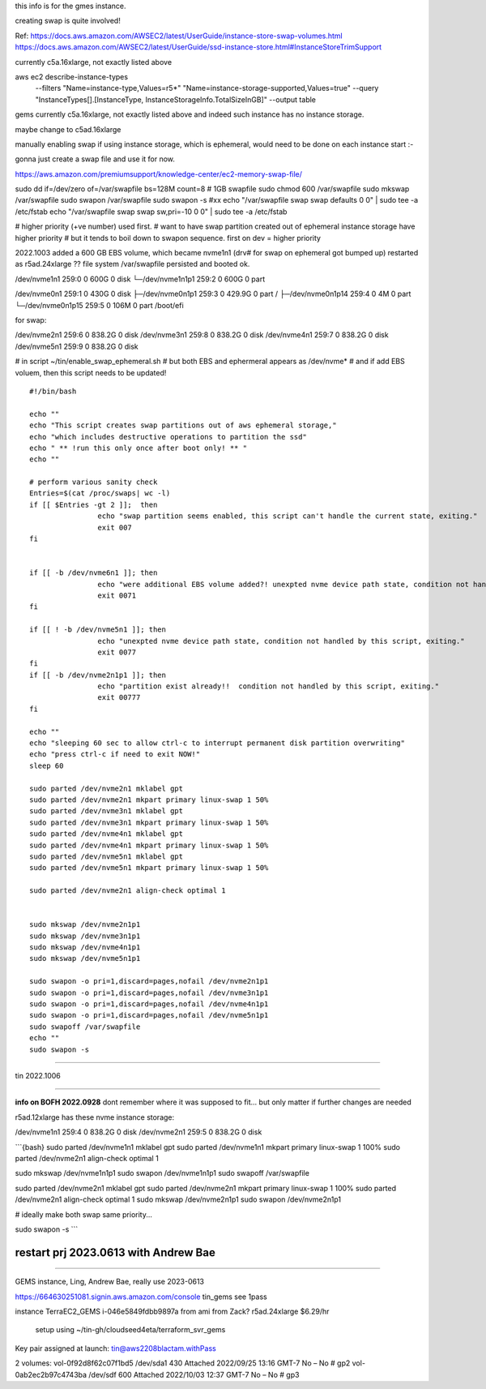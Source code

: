 
this info is for the gmes instance.

creating swap is quite involved!


Ref:
https://docs.aws.amazon.com/AWSEC2/latest/UserGuide/instance-store-swap-volumes.html
https://docs.aws.amazon.com/AWSEC2/latest/UserGuide/ssd-instance-store.html#InstanceStoreTrimSupport


currently c5a.16xlarge, not exactly listed above


aws ec2 describe-instance-types \
    --filters "Name=instance-type,Values=r5*" "Name=instance-storage-supported,Values=true" \
    --query "InstanceTypes[].[InstanceType, InstanceStorageInfo.TotalSizeInGB]" \
    --output table


gems currently c5a.16xlarge, not exactly listed above
and indeed such instance has no instance storage.

maybe change to c5ad.16xlarge



manually enabling swap
if using instance storage, which is ephemeral, would 
need to be done on each instance start :-\


gonna just create a swap file and use it for now.



https://aws.amazon.com/premiumsupport/knowledge-center/ec2-memory-swap-file/

sudo dd if=/dev/zero of=/var/swapfile bs=128M count=8   # 1GB swapfile
sudo chmod 600 /var/swapfile
sudo mkswap /var/swapfile
sudo swapon /var/swapfile
sudo swapon -s 
#xx echo "/var/swapfile swap swap defaults 0 0" | sudo tee -a /etc/fstab
echo "/var/swapfile swap swap sw,pri=-10 0 0" | sudo tee -a /etc/fstab

# higher priority (+ve number) used first.
# want to have swap partition created out of ephemeral instance storage have higher priority
# but it tends to boil down to swapon sequence.   first on dev = higher priority


2022.1003
added a 600 GB EBS volume, which became nvme1n1  (drv# for swap on ephemeral got bumped up)
restarted as r5ad.24xlarge
?? file system /var/swapfile persisted and booted ok.


/dev/nvme1n1      259:0    0   600G  0 disk
└─/dev/nvme1n1p1  259:2    0   600G  0 part

/dev/nvme0n1      259:1    0   430G  0 disk
├─/dev/nvme0n1p1  259:3    0 429.9G  0 part /
├─/dev/nvme0n1p14 259:4    0     4M  0 part
└─/dev/nvme0n1p15 259:5    0   106M  0 part /boot/efi

for swap:

/dev/nvme2n1      259:6    0 838.2G  0 disk
/dev/nvme3n1      259:8    0 838.2G  0 disk
/dev/nvme4n1      259:7    0 838.2G  0 disk
/dev/nvme5n1      259:9    0 838.2G  0 disk


# in script ~/tin/enable_swap_ephemeral.sh
# but both EBS and ephermeral appears as /dev/nvme* 
# and if add EBS voluem, then this script needs to be updated!

::

	#!/bin/bash

	echo ""
	echo "This script creates swap partitions out of aws ephemeral storage,"
	echo "which includes destructive operations to partition the ssd"
	echo " ** !run this only once after boot only! ** "
	echo ""

	# perform various sanity check
	Entries=$(cat /proc/swaps| wc -l)
	if [[ $Entries -gt 2 ]];  then
			echo "swap partition seems enabled, this script can't handle the current state, exiting."
			exit 007
	fi


	if [[ -b /dev/nvme6n1 ]]; then
			echo "were additional EBS volume added?! unexpted nvme device path state, condition not handled by this script, exiting."
			exit 0071
	fi

	if [[ ! -b /dev/nvme5n1 ]]; then
			echo "unexpted nvme device path state, condition not handled by this script, exiting."
			exit 0077
	fi
	if [[ -b /dev/nvme2n1p1 ]]; then
			echo "partition exist already!!  condition not handled by this script, exiting."
			exit 00777
	fi

	echo ""
	echo "sleeping 60 sec to allow ctrl-c to interrupt permanent disk partition overwriting"
	echo "press ctrl-c if need to exit NOW!"
	sleep 60

	sudo parted /dev/nvme2n1 mklabel gpt
	sudo parted /dev/nvme2n1 mkpart primary linux-swap 1 50%
	sudo parted /dev/nvme3n1 mklabel gpt
	sudo parted /dev/nvme3n1 mkpart primary linux-swap 1 50%
	sudo parted /dev/nvme4n1 mklabel gpt
	sudo parted /dev/nvme4n1 mkpart primary linux-swap 1 50%
	sudo parted /dev/nvme5n1 mklabel gpt
	sudo parted /dev/nvme5n1 mkpart primary linux-swap 1 50%

	sudo parted /dev/nvme2n1 align-check optimal 1


	sudo mkswap /dev/nvme2n1p1
	sudo mkswap /dev/nvme3n1p1
	sudo mkswap /dev/nvme4n1p1
	sudo mkswap /dev/nvme5n1p1

	sudo swapon -o pri=1,discard=pages,nofail /dev/nvme2n1p1
	sudo swapon -o pri=1,discard=pages,nofail /dev/nvme3n1p1
	sudo swapon -o pri=1,discard=pages,nofail /dev/nvme4n1p1
	sudo swapon -o pri=1,discard=pages,nofail /dev/nvme5n1p1
	sudo swapoff /var/swapfile
	echo ""
	sudo swapon -s

~~~~

tin 2022.1006


~~~~~

**info on BOFH 2022.0928**
dont remember where it was supposed to fit...
but only matter if further changes are needed

r5ad.12xlarge has these nvme instance storage:

/dev/nvme1n1      259:4    0 838.2G  0 disk
/dev/nvme2n1      259:5    0 838.2G  0 disk


```{bash}
sudo parted /dev/nvme1n1 mklabel gpt
sudo parted /dev/nvme1n1 mkpart primary linux-swap 1 100%
sudo parted /dev/nvme2n1 align-check optimal 1

sudo mkswap /dev/nvme1n1p1
sudo swapon /dev/nvme1n1p1
sudo swapoff /var/swapfile

sudo parted /dev/nvme2n1 mklabel gpt
sudo parted /dev/nvme2n1 mkpart primary linux-swap 1 100%
sudo parted /dev/nvme2n1 align-check optimal 1
sudo mkswap /dev/nvme2n1p1
sudo swapon /dev/nvme2n1p1

# ideally make both swap same priority...

sudo swapon -s 
```


************************************************************
************************************************************
restart prj 2023.0613  with Andrew Bae
************************************************************
************************************************************

GEMS instance, Ling, Andrew Bae,
really use 2023-0613


https://664630251081.signin.aws.amazon.com/console
tin_gems
see 1pass


instance  TerraEC2_GEMS  i-046e5849fdbb9897a    from ami from Zack?
r5ad.24xlarge    $6.29/hr
    setup using ~/tin-gh/cloudseed4eta/terraform_svr_gems


Key pair assigned at launch: tin@aws2208blactam.withPass

2 volumes:
vol-0f92d8f62c07f1bd5   /dev/sda1   430  Attached   2022/09/25 13:16 GMT-7  No  –   No   # gp2
vol-0ab2ec2b97c4743ba   /dev/sdf    600  Attached   2022/10/03 12:37 GMT-7  No  –   No   # gp3

